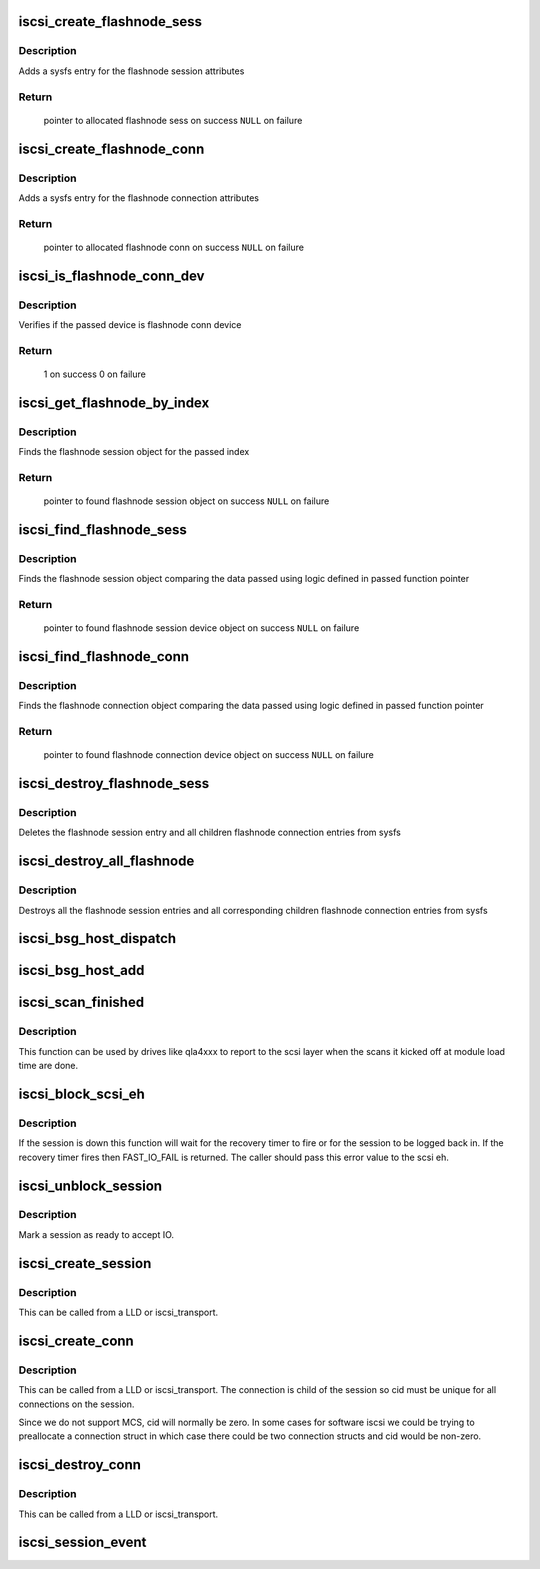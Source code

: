 .. -*- coding: utf-8; mode: rst -*-
.. src-file: drivers/scsi/scsi_transport_iscsi.c

.. _`iscsi_create_flashnode_sess`:

iscsi_create_flashnode_sess
===========================

.. c:function:: struct iscsi_bus_flash_session *iscsi_create_flashnode_sess(struct Scsi_Host *shost, int index, struct iscsi_transport *transport, int dd_size)

    Add flashnode session entry in sysfs

    :param struct Scsi_Host \*shost:
        pointer to host data

    :param int index:
        index of flashnode to add in sysfs

    :param struct iscsi_transport \*transport:
        pointer to transport data

    :param int dd_size:
        total size to allocate

.. _`iscsi_create_flashnode_sess.description`:

Description
-----------

Adds a sysfs entry for the flashnode session attributes

.. _`iscsi_create_flashnode_sess.return`:

Return
------

 pointer to allocated flashnode sess on success
 \ ``NULL``\  on failure

.. _`iscsi_create_flashnode_conn`:

iscsi_create_flashnode_conn
===========================

.. c:function:: struct iscsi_bus_flash_conn *iscsi_create_flashnode_conn(struct Scsi_Host *shost, struct iscsi_bus_flash_session *fnode_sess, struct iscsi_transport *transport, int dd_size)

    Add flashnode conn entry in sysfs

    :param struct Scsi_Host \*shost:
        pointer to host data

    :param struct iscsi_bus_flash_session \*fnode_sess:
        pointer to the parent flashnode session entry

    :param struct iscsi_transport \*transport:
        pointer to transport data

    :param int dd_size:
        total size to allocate

.. _`iscsi_create_flashnode_conn.description`:

Description
-----------

Adds a sysfs entry for the flashnode connection attributes

.. _`iscsi_create_flashnode_conn.return`:

Return
------

 pointer to allocated flashnode conn on success
 \ ``NULL``\  on failure

.. _`iscsi_is_flashnode_conn_dev`:

iscsi_is_flashnode_conn_dev
===========================

.. c:function:: int iscsi_is_flashnode_conn_dev(struct device *dev, void *data)

    verify passed device is to be flashnode conn

    :param struct device \*dev:
        device to verify

    :param void \*data:
        pointer to data containing value to use for verification

.. _`iscsi_is_flashnode_conn_dev.description`:

Description
-----------

Verifies if the passed device is flashnode conn device

.. _`iscsi_is_flashnode_conn_dev.return`:

Return
------

 1 on success
 0 on failure

.. _`iscsi_get_flashnode_by_index`:

iscsi_get_flashnode_by_index
============================

.. c:function:: struct iscsi_bus_flash_session *iscsi_get_flashnode_by_index(struct Scsi_Host *shost, uint32_t idx)

    finds flashnode session entry by index

    :param struct Scsi_Host \*shost:
        pointer to host data

    :param uint32_t idx:
        index to match

.. _`iscsi_get_flashnode_by_index.description`:

Description
-----------

Finds the flashnode session object for the passed index

.. _`iscsi_get_flashnode_by_index.return`:

Return
------

 pointer to found flashnode session object on success
 \ ``NULL``\  on failure

.. _`iscsi_find_flashnode_sess`:

iscsi_find_flashnode_sess
=========================

.. c:function:: struct device *iscsi_find_flashnode_sess(struct Scsi_Host *shost, void *data, int (*fn)(struct device *dev, void *data))

    finds flashnode session entry

    :param struct Scsi_Host \*shost:
        pointer to host data

    :param void \*data:
        pointer to data containing value to use for comparison

    :param int (\*fn)(struct device \*dev, void \*data):
        function pointer that does actual comparison

.. _`iscsi_find_flashnode_sess.description`:

Description
-----------

Finds the flashnode session object comparing the data passed using logic
defined in passed function pointer

.. _`iscsi_find_flashnode_sess.return`:

Return
------

 pointer to found flashnode session device object on success
 \ ``NULL``\  on failure

.. _`iscsi_find_flashnode_conn`:

iscsi_find_flashnode_conn
=========================

.. c:function:: struct device *iscsi_find_flashnode_conn(struct iscsi_bus_flash_session *fnode_sess)

    finds flashnode connection entry

    :param struct iscsi_bus_flash_session \*fnode_sess:
        pointer to parent flashnode session entry

.. _`iscsi_find_flashnode_conn.description`:

Description
-----------

Finds the flashnode connection object comparing the data passed using logic
defined in passed function pointer

.. _`iscsi_find_flashnode_conn.return`:

Return
------

 pointer to found flashnode connection device object on success
 \ ``NULL``\  on failure

.. _`iscsi_destroy_flashnode_sess`:

iscsi_destroy_flashnode_sess
============================

.. c:function:: void iscsi_destroy_flashnode_sess(struct iscsi_bus_flash_session *fnode_sess)

    destroy flashnode session entry

    :param struct iscsi_bus_flash_session \*fnode_sess:
        pointer to flashnode session entry to be destroyed

.. _`iscsi_destroy_flashnode_sess.description`:

Description
-----------

Deletes the flashnode session entry and all children flashnode connection
entries from sysfs

.. _`iscsi_destroy_all_flashnode`:

iscsi_destroy_all_flashnode
===========================

.. c:function:: void iscsi_destroy_all_flashnode(struct Scsi_Host *shost)

    destroy all flashnode session entries

    :param struct Scsi_Host \*shost:
        pointer to host data

.. _`iscsi_destroy_all_flashnode.description`:

Description
-----------

Destroys all the flashnode session entries and all corresponding children
flashnode connection entries from sysfs

.. _`iscsi_bsg_host_dispatch`:

iscsi_bsg_host_dispatch
=======================

.. c:function:: int iscsi_bsg_host_dispatch(struct bsg_job *job)

    Dispatch command to LLD.

    :param struct bsg_job \*job:
        bsg job to be processed

.. _`iscsi_bsg_host_add`:

iscsi_bsg_host_add
==================

.. c:function:: int iscsi_bsg_host_add(struct Scsi_Host *shost, struct iscsi_cls_host *ihost)

    Create and add the bsg hooks to receive requests

    :param struct Scsi_Host \*shost:
        shost for iscsi_host

    :param struct iscsi_cls_host \*ihost:
        iscsi_cls_host adding the structures to

.. _`iscsi_scan_finished`:

iscsi_scan_finished
===================

.. c:function:: int iscsi_scan_finished(struct Scsi_Host *shost, unsigned long time)

    helper to report when running scans are done

    :param struct Scsi_Host \*shost:
        scsi host

    :param unsigned long time:
        scan run time

.. _`iscsi_scan_finished.description`:

Description
-----------

This function can be used by drives like qla4xxx to report to the scsi
layer when the scans it kicked off at module load time are done.

.. _`iscsi_block_scsi_eh`:

iscsi_block_scsi_eh
===================

.. c:function:: int iscsi_block_scsi_eh(struct scsi_cmnd *cmd)

    block scsi eh until session state has transistioned

    :param struct scsi_cmnd \*cmd:
        scsi cmd passed to scsi eh handler

.. _`iscsi_block_scsi_eh.description`:

Description
-----------

If the session is down this function will wait for the recovery
timer to fire or for the session to be logged back in. If the
recovery timer fires then FAST_IO_FAIL is returned. The caller
should pass this error value to the scsi eh.

.. _`iscsi_unblock_session`:

iscsi_unblock_session
=====================

.. c:function:: void iscsi_unblock_session(struct iscsi_cls_session *session)

    set a session as logged in and start IO.

    :param struct iscsi_cls_session \*session:
        iscsi session

.. _`iscsi_unblock_session.description`:

Description
-----------

Mark a session as ready to accept IO.

.. _`iscsi_create_session`:

iscsi_create_session
====================

.. c:function:: struct iscsi_cls_session *iscsi_create_session(struct Scsi_Host *shost, struct iscsi_transport *transport, int dd_size, unsigned int target_id)

    create iscsi class session

    :param struct Scsi_Host \*shost:
        scsi host

    :param struct iscsi_transport \*transport:
        iscsi transport

    :param int dd_size:
        private driver data size

    :param unsigned int target_id:
        which target

.. _`iscsi_create_session.description`:

Description
-----------

This can be called from a LLD or iscsi_transport.

.. _`iscsi_create_conn`:

iscsi_create_conn
=================

.. c:function:: struct iscsi_cls_conn *iscsi_create_conn(struct iscsi_cls_session *session, int dd_size, uint32_t cid)

    create iscsi class connection

    :param struct iscsi_cls_session \*session:
        iscsi cls session

    :param int dd_size:
        private driver data size

    :param uint32_t cid:
        connection id

.. _`iscsi_create_conn.description`:

Description
-----------

This can be called from a LLD or iscsi_transport. The connection
is child of the session so cid must be unique for all connections
on the session.

Since we do not support MCS, cid will normally be zero. In some cases
for software iscsi we could be trying to preallocate a connection struct
in which case there could be two connection structs and cid would be
non-zero.

.. _`iscsi_destroy_conn`:

iscsi_destroy_conn
==================

.. c:function:: int iscsi_destroy_conn(struct iscsi_cls_conn *conn)

    destroy iscsi class connection

    :param struct iscsi_cls_conn \*conn:
        iscsi cls session

.. _`iscsi_destroy_conn.description`:

Description
-----------

This can be called from a LLD or iscsi_transport.

.. _`iscsi_session_event`:

iscsi_session_event
===================

.. c:function:: int iscsi_session_event(struct iscsi_cls_session *session, enum iscsi_uevent_e event)

    send session destr. completion event

    :param struct iscsi_cls_session \*session:
        iscsi class session

    :param enum iscsi_uevent_e event:
        type of event

.. This file was automatic generated / don't edit.


